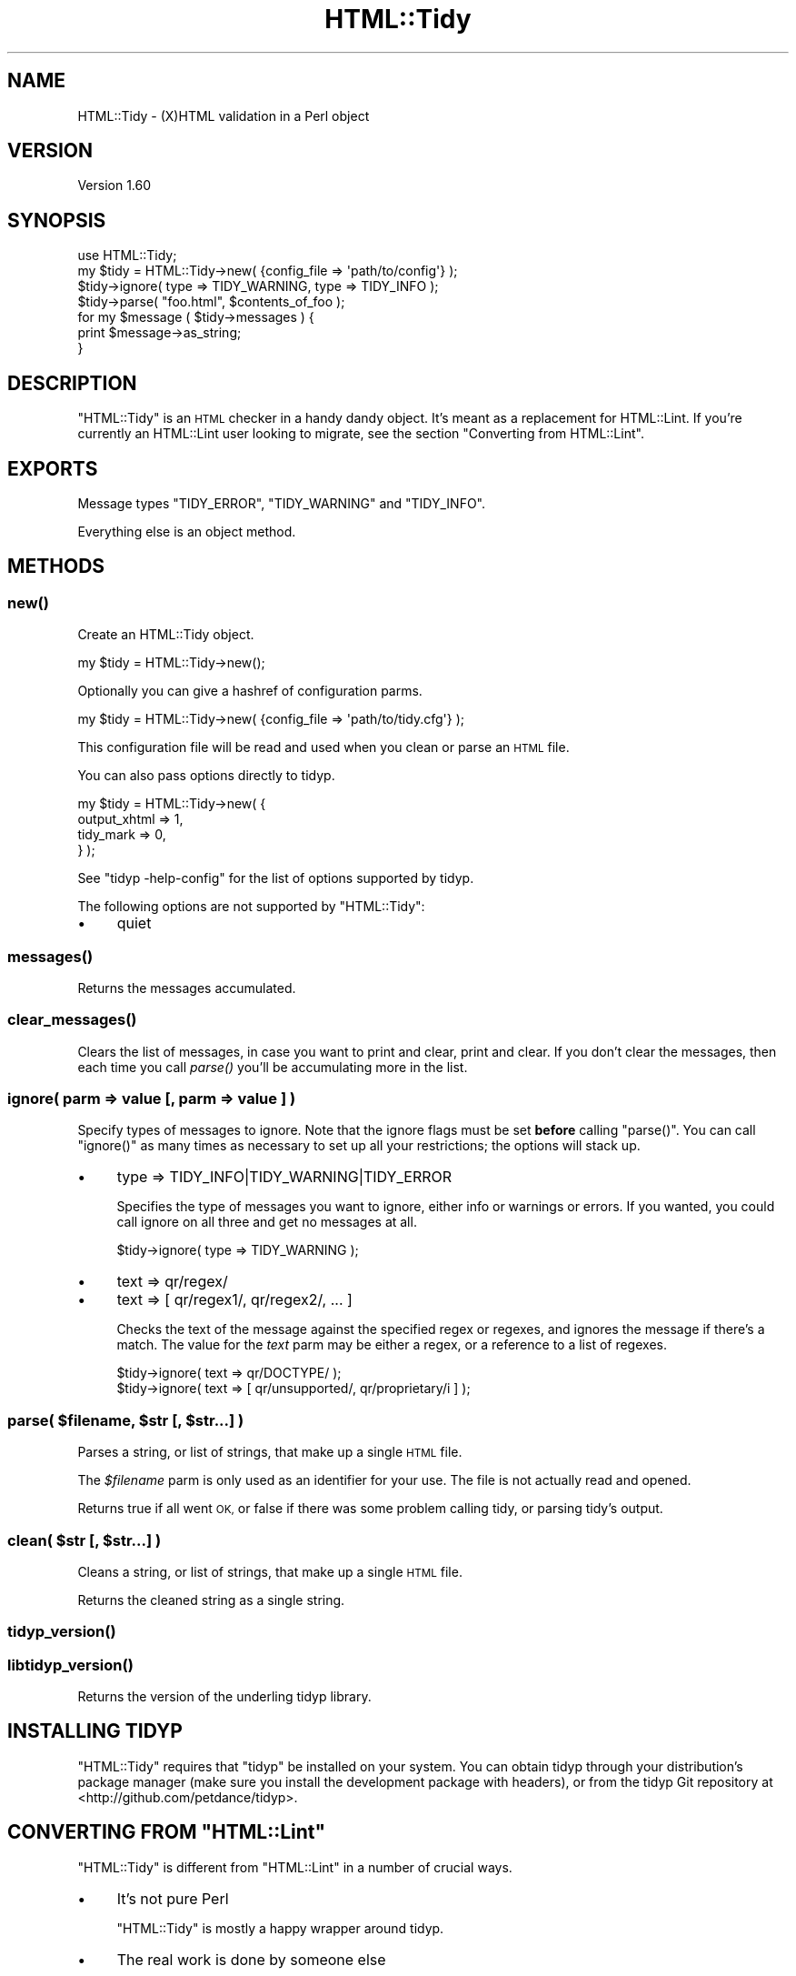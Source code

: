 .\" Automatically generated by Pod::Man 4.09 (Pod::Simple 3.35)
.\"
.\" Standard preamble:
.\" ========================================================================
.de Sp \" Vertical space (when we can't use .PP)
.if t .sp .5v
.if n .sp
..
.de Vb \" Begin verbatim text
.ft CW
.nf
.ne \\$1
..
.de Ve \" End verbatim text
.ft R
.fi
..
.\" Set up some character translations and predefined strings.  \*(-- will
.\" give an unbreakable dash, \*(PI will give pi, \*(L" will give a left
.\" double quote, and \*(R" will give a right double quote.  \*(C+ will
.\" give a nicer C++.  Capital omega is used to do unbreakable dashes and
.\" therefore won't be available.  \*(C` and \*(C' expand to `' in nroff,
.\" nothing in troff, for use with C<>.
.tr \(*W-
.ds C+ C\v'-.1v'\h'-1p'\s-2+\h'-1p'+\s0\v'.1v'\h'-1p'
.ie n \{\
.    ds -- \(*W-
.    ds PI pi
.    if (\n(.H=4u)&(1m=24u) .ds -- \(*W\h'-12u'\(*W\h'-12u'-\" diablo 10 pitch
.    if (\n(.H=4u)&(1m=20u) .ds -- \(*W\h'-12u'\(*W\h'-8u'-\"  diablo 12 pitch
.    ds L" ""
.    ds R" ""
.    ds C` ""
.    ds C' ""
'br\}
.el\{\
.    ds -- \|\(em\|
.    ds PI \(*p
.    ds L" ``
.    ds R" ''
.    ds C`
.    ds C'
'br\}
.\"
.\" Escape single quotes in literal strings from groff's Unicode transform.
.ie \n(.g .ds Aq \(aq
.el       .ds Aq '
.\"
.\" If the F register is >0, we'll generate index entries on stderr for
.\" titles (.TH), headers (.SH), subsections (.SS), items (.Ip), and index
.\" entries marked with X<> in POD.  Of course, you'll have to process the
.\" output yourself in some meaningful fashion.
.\"
.\" Avoid warning from groff about undefined register 'F'.
.de IX
..
.if !\nF .nr F 0
.if \nF>0 \{\
.    de IX
.    tm Index:\\$1\t\\n%\t"\\$2"
..
.    if !\nF==2 \{\
.        nr % 0
.        nr F 2
.    \}
.\}
.\" ========================================================================
.\"
.IX Title "HTML::Tidy 3"
.TH HTML::Tidy 3 "2017-09-13" "perl v5.26.2" "User Contributed Perl Documentation"
.\" For nroff, turn off justification.  Always turn off hyphenation; it makes
.\" way too many mistakes in technical documents.
.if n .ad l
.nh
.SH "NAME"
HTML::Tidy \- (X)HTML validation in a Perl object
.SH "VERSION"
.IX Header "VERSION"
Version 1.60
.SH "SYNOPSIS"
.IX Header "SYNOPSIS"
.Vb 1
\&    use HTML::Tidy;
\&
\&    my $tidy = HTML::Tidy\->new( {config_file => \*(Aqpath/to/config\*(Aq} );
\&    $tidy\->ignore( type => TIDY_WARNING, type => TIDY_INFO );
\&    $tidy\->parse( "foo.html", $contents_of_foo );
\&
\&    for my $message ( $tidy\->messages ) {
\&        print $message\->as_string;
\&    }
.Ve
.SH "DESCRIPTION"
.IX Header "DESCRIPTION"
\&\f(CW\*(C`HTML::Tidy\*(C'\fR is an \s-1HTML\s0 checker in a handy dandy object.  It's meant as
a replacement for HTML::Lint.  If you're currently an HTML::Lint
user looking to migrate, see the section \*(L"Converting from HTML::Lint\*(R".
.SH "EXPORTS"
.IX Header "EXPORTS"
Message types \f(CW\*(C`TIDY_ERROR\*(C'\fR, \f(CW\*(C`TIDY_WARNING\*(C'\fR and \f(CW\*(C`TIDY_INFO\*(C'\fR.
.PP
Everything else is an object method.
.SH "METHODS"
.IX Header "METHODS"
.SS "\fInew()\fP"
.IX Subsection "new()"
Create an HTML::Tidy object.
.PP
.Vb 1
\&    my $tidy = HTML::Tidy\->new();
.Ve
.PP
Optionally you can give a hashref of configuration parms.
.PP
.Vb 1
\&    my $tidy = HTML::Tidy\->new( {config_file => \*(Aqpath/to/tidy.cfg\*(Aq} );
.Ve
.PP
This configuration file will be read and used when you clean or parse an \s-1HTML\s0 file.
.PP
You can also pass options directly to tidyp.
.PP
.Vb 4
\&    my $tidy = HTML::Tidy\->new( {
\&                                    output_xhtml => 1,
\&                                    tidy_mark => 0,
\&                                } );
.Ve
.PP
See \f(CW\*(C`tidyp \-help\-config\*(C'\fR for the list of options supported by tidyp.
.PP
The following options are not supported by \f(CW\*(C`HTML::Tidy\*(C'\fR:
.IP "\(bu" 4
quiet
.SS "\fImessages()\fP"
.IX Subsection "messages()"
Returns the messages accumulated.
.SS "\fIclear_messages()\fP"
.IX Subsection "clear_messages()"
Clears the list of messages, in case you want to print and clear, print
and clear.  If you don't clear the messages, then each time you call
\&\fIparse()\fR you'll be accumulating more in the list.
.SS "ignore( parm => value [, parm => value ] )"
.IX Subsection "ignore( parm => value [, parm => value ] )"
Specify types of messages to ignore.  Note that the ignore flags must be
set \fBbefore\fR calling \f(CW\*(C`parse()\*(C'\fR.  You can call \f(CW\*(C`ignore()\*(C'\fR as many times
as necessary to set up all your restrictions; the options will stack up.
.IP "\(bu" 4
type => TIDY_INFO|TIDY_WARNING|TIDY_ERROR
.Sp
Specifies the type of messages you want to ignore, either info or warnings
or errors.  If you wanted, you could call ignore on all three and get
no messages at all.
.Sp
.Vb 1
\&    $tidy\->ignore( type => TIDY_WARNING );
.Ve
.IP "\(bu" 4
text => qr/regex/
.IP "\(bu" 4
text => [ qr/regex1/, qr/regex2/, ... ]
.Sp
Checks the text of the message against the specified regex or regexes,
and ignores the message if there's a match.  The value for the \fItext\fR
parm may be either a regex, or a reference to a list of regexes.
.Sp
.Vb 2
\&    $tidy\->ignore( text => qr/DOCTYPE/ );
\&    $tidy\->ignore( text => [ qr/unsupported/, qr/proprietary/i ] );
.Ve
.ie n .SS "parse( $filename, $str [, $str...] )"
.el .SS "parse( \f(CW$filename\fP, \f(CW$str\fP [, \f(CW$str\fP...] )"
.IX Subsection "parse( $filename, $str [, $str...] )"
Parses a string, or list of strings, that make up a single \s-1HTML\s0 file.
.PP
The \fI\f(CI$filename\fI\fR parm is only used as an identifier for your use.
The file is not actually read and opened.
.PP
Returns true if all went \s-1OK,\s0 or false if there was some problem calling
tidy, or parsing tidy's output.
.ie n .SS "clean( $str [, $str...] )"
.el .SS "clean( \f(CW$str\fP [, \f(CW$str\fP...] )"
.IX Subsection "clean( $str [, $str...] )"
Cleans a string, or list of strings, that make up a single \s-1HTML\s0 file.
.PP
Returns the cleaned string as a single string.
.SS "\fItidyp_version()\fP"
.IX Subsection "tidyp_version()"
.SS "\fIlibtidyp_version()\fP"
.IX Subsection "libtidyp_version()"
Returns the version of the underling tidyp library.
.SH "INSTALLING TIDYP"
.IX Header "INSTALLING TIDYP"
\&\f(CW\*(C`HTML::Tidy\*(C'\fR requires that \f(CW\*(C`tidyp\*(C'\fR be installed on your system.
You can obtain tidyp through your distribution's package manager
(make sure you install the development package with headers), or from
the tidyp Git repository at <http://github.com/petdance/tidyp>.
.ie n .SH "CONVERTING FROM ""HTML::Lint"""
.el .SH "CONVERTING FROM \f(CWHTML::Lint\fP"
.IX Header "CONVERTING FROM HTML::Lint"
\&\f(CW\*(C`HTML::Tidy\*(C'\fR is different from \f(CW\*(C`HTML::Lint\*(C'\fR in a number of crucial ways.
.IP "\(bu" 4
It's not pure Perl
.Sp
\&\f(CW\*(C`HTML::Tidy\*(C'\fR is mostly a happy wrapper around tidyp.
.IP "\(bu" 4
The real work is done by someone else
.Sp
Changes to tidyp may come down the pipe that I don't have control over.
That's the price we pay for having it do a darn good job.
.IP "\(bu" 4
It's no longer bundled with its \f(CW\*(C`Test::\*(C'\fR counterpart
.Sp
HTML::Lint came bundled with \f(CW\*(C`Test::HTML::Lint\*(C'\fR, but
Test::HTML::Tidy is a separate distribution.  This saves the people
who don't want the \f(CW\*(C`Test::\*(C'\fR framework from pulling it in, and all its
prerequisite modules.
.SH "BUGS & FEEDBACK"
.IX Header "BUGS & FEEDBACK"
Please report any bugs or feature requests at the issue tracker on github
<http://github.com/petdance/html\-tidy/issues>.  I will be notified,
and then you'll automatically be notified of progress on your bug as I
make changes.
.PP
Please do \s-1NOT\s0 use <http://rt.cpan.org>.
.SH "SUPPORT"
.IX Header "SUPPORT"
You can find documentation for this module with the perldoc command.
.PP
.Vb 1
\&    perldoc HTML::Tidy
.Ve
.PP
You can also look for information at:
.IP "\(bu" 4
HTML::Tidy's issue queue at github
.Sp
<http://github.com/petdance/html\-tidy/issues>
.IP "\(bu" 4
AnnoCPAN: Annotated \s-1CPAN\s0 documentation
.Sp
<http://annocpan.org/dist/HTML\-Tidy>
.IP "\(bu" 4
\&\s-1CPAN\s0 Ratings
.Sp
<http://cpanratings.perl.org/d/HTML\-Tidy>
.IP "\(bu" 4
search.cpan.org
.Sp
<http://search.cpan.org/dist/HTML\-Tidy>
.IP "\(bu" 4
Git source code repository
.Sp
<http://github.com/petdance/html\-tidy>
.SH "ACKNOWLEDGEMENTS"
.IX Header "ACKNOWLEDGEMENTS"
Thanks to
Rufus Cable,
Jonathan Rockway,
and Robert Bachmann for contributions.
.SH "AUTHOR"
.IX Header "AUTHOR"
Andy Lester, \f(CW\*(C`<andy at petdance.com>\*(C'\fR
.SH "COPYRIGHT & LICENSE"
.IX Header "COPYRIGHT & LICENSE"
Copyright (C) 2005\-2017 by Andy Lester
.PP
This library is free software.  You mean modify or distribute it under
the Artistic License v2.0.
